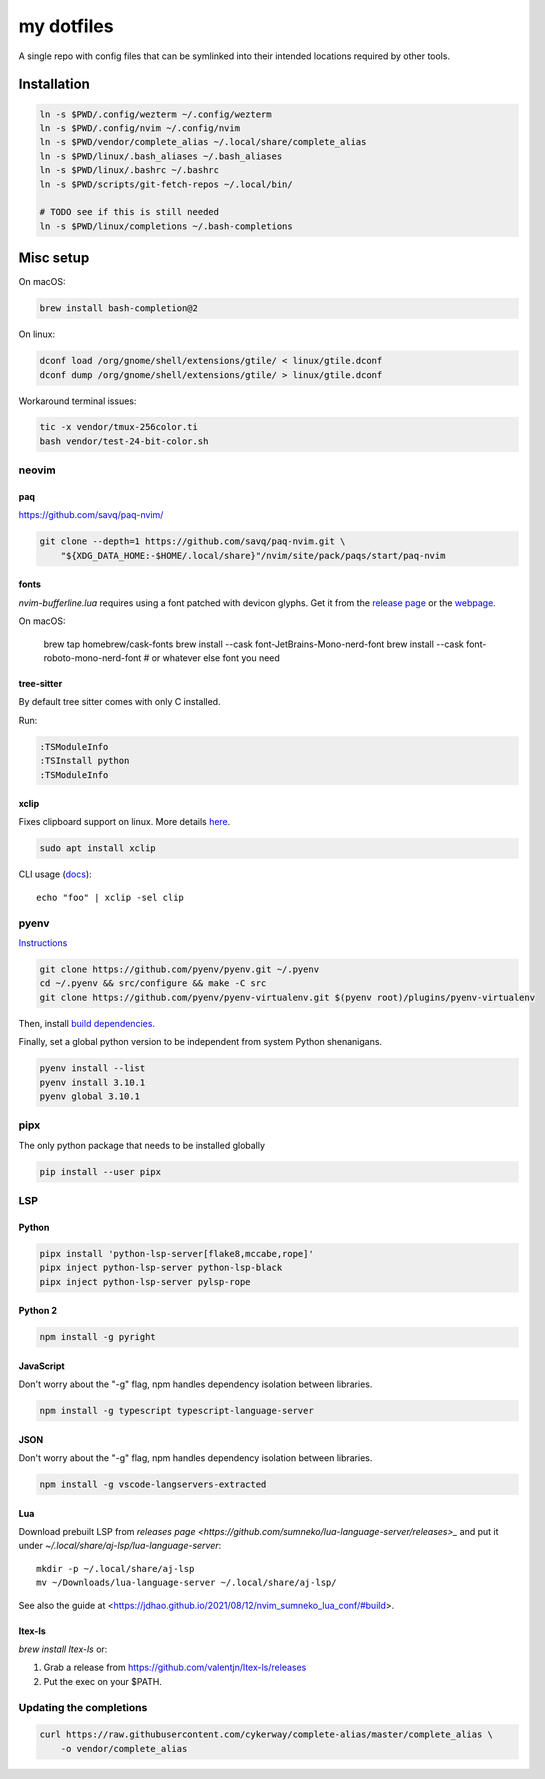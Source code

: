 ###########
my dotfiles
###########

A single repo with config files that can be symlinked into their intended locations required by other tools.

************
Installation
************

.. code-block:: sh

    ln -s $PWD/.config/wezterm ~/.config/wezterm
    ln -s $PWD/.config/nvim ~/.config/nvim
    ln -s $PWD/vendor/complete_alias ~/.local/share/complete_alias
    ln -s $PWD/linux/.bash_aliases ~/.bash_aliases
    ln -s $PWD/linux/.bashrc ~/.bashrc
    ln -s $PWD/scripts/git-fetch-repos ~/.local/bin/

    # TODO see if this is still needed
    ln -s $PWD/linux/completions ~/.bash-completions


**********
Misc setup
**********

On macOS:

.. code-block:: sh

    brew install bash-completion@2


On linux:

.. code-block:: sh

    dconf load /org/gnome/shell/extensions/gtile/ < linux/gtile.dconf
    dconf dump /org/gnome/shell/extensions/gtile/ > linux/gtile.dconf


Workaround terminal issues:

.. code-block:: sh

   tic -x vendor/tmux-256color.ti
   bash vendor/test-24-bit-color.sh


neovim
======

paq
---

https://github.com/savq/paq-nvim/

.. code-block:: sh

    git clone --depth=1 https://github.com/savq/paq-nvim.git \
        "${XDG_DATA_HOME:-$HOME/.local/share}"/nvim/site/pack/paqs/start/paq-nvim

fonts
-----

`nvim-bufferline.lua` requires using a font patched with devicon glyphs. 
Get it from the `release page <https://github.com/ryanoasis/nerd-fonts/releases>`_ or the `webpage <https://www.nerdfonts.com/font-downloads>`_.


On macOS:

         brew tap homebrew/cask-fonts
         brew install --cask font-JetBrains-Mono-nerd-font
         brew install --cask font-roboto-mono-nerd-font
         # or whatever else font you need

tree-sitter
-----------

By default tree sitter comes with only C installed.

Run:

.. code-block:: viml

   :TSModuleInfo
   :TSInstall python
   :TSModuleInfo

xclip
-----

Fixes clipboard support on linux.
More details `here <https://vi.stackexchange.com/a/96>`_.

.. code-block:: sh

   sudo apt install xclip

CLI usage (`docs <https://opensource.com/article/19/7/xclip>`_)::
    
    echo "foo" | xclip -sel clip


pyenv
====

`Instructions <https://github.com/pyenv/pyenv#basic-github-checkout>`_

.. code-block:: sh

    git clone https://github.com/pyenv/pyenv.git ~/.pyenv
    cd ~/.pyenv && src/configure && make -C src
    git clone https://github.com/pyenv/pyenv-virtualenv.git $(pyenv root)/plugins/pyenv-virtualenv


Then, install `build dependencies <https://github.com/pyenv/pyenv/wiki#suggested-build-environment>`_.

Finally, set a global python version to be independent from system Python shenanigans.

.. code-block:: sh

    pyenv install --list
    pyenv install 3.10.1
    pyenv global 3.10.1


pipx
====

The only python package that needs to be installed globally

.. code-block:: sh
    
    pip install --user pipx


LSP
===

Python
------


.. code-block:: sh

    pipx install 'python-lsp-server[flake8,mccabe,rope]'
    pipx inject python-lsp-server python-lsp-black
    pipx inject python-lsp-server pylsp-rope


Python 2
--------

.. code-block:: sh

    npm install -g pyright



JavaScript
----------

Don't worry about the "-g" flag, npm handles dependency isolation between libraries.


.. code-block:: sh

   npm install -g typescript typescript-language-server


JSON
----

Don't worry about the "-g" flag, npm handles dependency isolation between libraries.


.. code-block:: sh

    npm install -g vscode-langservers-extracted

Lua
---

Download prebuilt LSP from `releases page <https://github.com/sumneko/lua-language-server/releases>_` and put it under `~/.local/share/aj-lsp/lua-language-server`::

    mkdir -p ~/.local/share/aj-lsp
    mv ~/Downloads/lua-language-server ~/.local/share/aj-lsp/

See also the guide at <https://jdhao.github.io/2021/08/12/nvim_sumneko_lua_conf/#build>.

ltex-ls
-------

`brew install ltex-ls` or:

1. Grab a release from https://github.com/valentjn/ltex-ls/releases
2. Put the exec on your $PATH.

Updating the completions
========================


.. code-block:: sh

    curl https://raw.githubusercontent.com/cykerway/complete-alias/master/complete_alias \
        -o vendor/complete_alias

